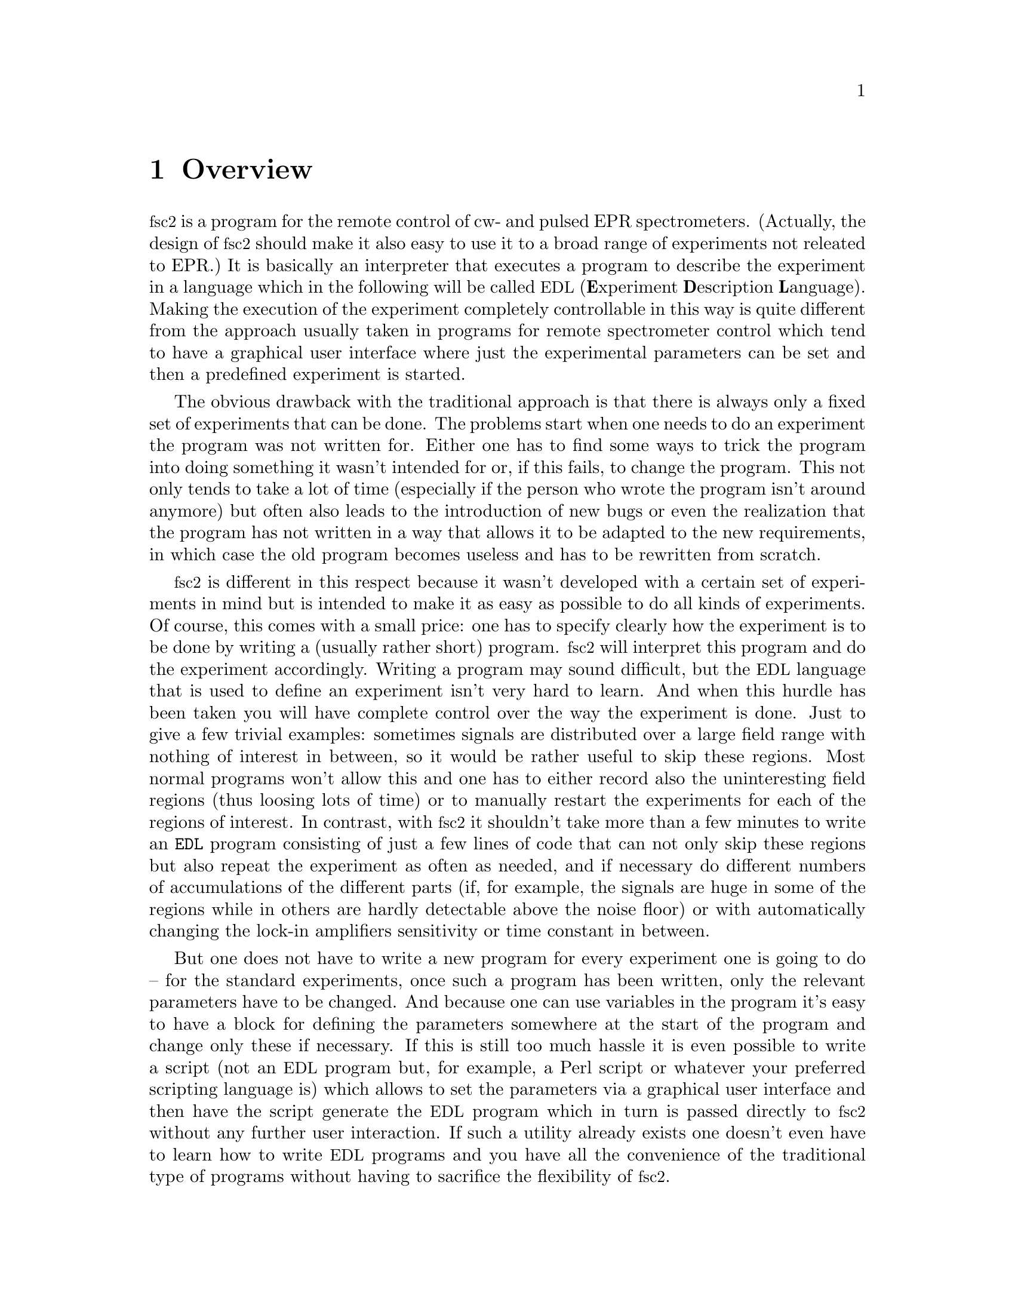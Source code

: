 @c $Id$
@c
@c Copyright (C) 1999-2002 Jens Thoms Toerring
@c
@c This file is part of fsc2.
@c
@c Fsc2 is free software; you can redistribute it and/or modify
@c it under the terms of the GNU General Public License as published by
@c the Free Software Foundation; either version 2, or (at your option)
@c any later version.
@c
@c Fsc2 is distributed in the hope that it will be useful,
@c but WITHOUT ANY WARRANTY; without even the implied warranty of
@c MERCHANTABILITY or FITNESS FOR A PARTICULAR PURPOSE.  See the
@c GNU General Public License for more details.
@c
@c You should have received a copy of the GNU General Public License
@c along with fsc2; see the file COPYING.  If not, write to
@c the Free Software Foundation, 59 Temple Place - Suite 330,
@c Boston, MA 02111-1307, USA.


@node Overview, GUI, Top, Top
@chapter Overview
@cindex Overview


@acronym{fsc2} is a program for the remote control of cw- and pulsed EPR
spectrometers. (Actually, the design of @acronym{fsc2} should make it
also easy to use it to a broad range of experiments not releated to
EPR.) It is basically an interpreter that executes a program to describe
the experiment in a language which in the following will be called
@acronym{EDL}
@cindex @acronym{EDL}
(@b{E}xperiment @b{D}escription @b{L}anguage). Making the execution of
the experiment completely controllable in this way is quite different
from the approach usually taken in programs for remote spectrometer
control which tend to have a graphical user interface where just the
experimental parameters can be set and then a predefined experiment is
started.

The obvious drawback with the traditional approach is that there is
always only a fixed set of experiments that can be done. The problems
start when one needs to do an experiment the program was not written
for. Either one has to find some ways to trick the program into doing
something it wasn't intended for or, if this fails, to change the
program. This not only tends to take a lot of time (especially if the
person who wrote the program isn't around anymore) but often also leads
to the introduction of new bugs or even the realization that the program
has not written in a way that allows it to be adapted to the new
requirements, in which case the old program becomes useless and has to
be rewritten from scratch.

@acronym{fsc2} is different in this respect because it wasn't developed
with a certain set of experiments in mind but is intended to make it as
easy as possible to do all kinds of experiments. Of course, this comes
with a small price: one has to specify clearly how the experiment is to
be done by writing a (usually rather short) program. @acronym{fsc2} will
interpret this program and do the experiment accordingly. Writing a
program may sound difficult, but the @acronym{EDL} language that is used
to define an experiment isn't very hard to learn. And when this hurdle
has been taken you will have complete control over the way the
experiment is done. Just to give a few trivial examples: sometimes
signals are distributed over a large field range with nothing of
interest in between, so it would be rather useful to skip these
regions. Most normal programs won't allow this and one has to either
record also the uninteresting field regions (thus loosing lots of time)
or to manually restart the experiments for each of the regions of
interest. In contrast, with @acronym{fsc2} it shouldn't take more than a
few minutes to write an @code{EDL} program consisting of just a few
lines of code that can not only skip these regions but also repeat the
experiment as often as needed, and if necessary do different numbers of
accumulations of the different parts (if, for example, the signals are
huge in some of the regions while in others are hardly detectable above
the noise floor) or with automatically changing the lock-in amplifiers
sensitivity or time constant in between.

But one does not have to write a new program for every experiment one is
going to do -- for the standard experiments, once such a program has
been written, only the relevant parameters have to be changed. And
because one can use variables in the program it's easy to have a block
for defining the parameters somewhere at the start of the program and
change only these if necessary. If this is still too much hassle it is
even possible to write a script (not an @acronym{EDL} program but, for
example, a Perl script or whatever your preferred scripting language is)
which allows to set the parameters via a graphical user interface and
then have the script generate the @acronym{EDL} program which in turn is
passed directly to @acronym{fsc2} without any further user
interaction. If such a utility already exists one doesn't even have to
learn how to write @acronym{EDL} programs and you have all the
convenience of the traditional type of programs without having to
sacrifice the flexibility of @acronym{fsc2}.

Another common problem with the traditional type of programs is the use
of different devices or the integration of new ones. Usually, the
devices are hard-coded into the program and changing just one device
requires a major rewrite. In contrast, @acronym{fsc2} has a strictly
modular approach to the handling of devices. For each device a separate
module exists that only gets used if it is listed explicitely in the
@acronym{EDL} program. Thus changing the experiment to work with e.g.@:
a different lock-in amplifier or digitizer usually does not require more
than changing one line of the @acronym{EDL} program (at least as long as
the devices aren't too different in their capabilities). Moreover, this
is also a major advantage when a new device has to be
integrated. Instead of changing the whole program that controls the
experiment only a module for the new device has to be written. Writing
such a module does not even require a thorough understanding of the way
@acronym{fsc2} works but only some knowledge about a few conventions
(which are explained in detail in one of the later parts of this
manual). This also allows the module to be tested independently of the
main program and there is no danger of introducing new bugs into
@acronym{fsc2} itself.

The advantages of the approach taken in @code{fsc2} have made it
possible to use it successfully to control spectrometers in S-, X- and
W-band and at 360 GHz, using completely different hardware, and for
all kinds of experiments, ranging from cw-EPR, ENDOR, EPR on transient
signals to experiments with pulsed microwave excitation and phase
cycling.

The manual is organized along the following lines: the next chapter
(@pxref{GUI}) explains in detail the graphical user interface used for
starting an @acronym{EDL} program and displaying the measured data. The
following chapter (@pxref{EDL}) explains how to monitor @acronym{fsc2}'s
progress via the internet, using a browser. Then follows a chapter
(@pxref{EDL}) that explains all about the @acronym{EDL} language. To
give you an expression how easy writing an @acronym{EDL} program is you
may have a look at the first example (@pxref{Basics}) which discusses a
program for doing a simple cw-detected EPR-experiment.

The next chapter (@pxref{Built-in Functions}) lists all functions that
are already built into @acronym{fsc2}. These include functions for
displaying data, storing the measured data in one or more files,
functions to extend the graphical user interface used during the
experiment and, finally, mathematical and other useful utility
functions. The following chapter (@pxref{Device Functions}) discusses
the functions that can be used to deal with the devices for which
modules are already exist (at the time of writing this there are 29
different modules to choose from).

Experiments with pulsed microwave or RF excitation play an ever
increasing role in modern EPR and @acronym{fsc2} has an extensive set
of commands and functions for dealing with pulses and pulse generators.
These are explained in the chapter following the functions for other
devices (@pxref{Using Pulsers}).

The next chapter (@pxref{Command Line Options}) lists all the command
line options that can be passed to @acronym{fsc2}, the following
chapters (@pxref{Cloning Devices}, @pxref{Modules}) explain in detail
everything there is to know about writing new modules. Another chapter
(@pxref{Internals}) give a short overview about how @acronym{fsc2} works
internally, which may also be helpful when writing a new module. The
final chapter (@pxref{Interfacing}) explains how to write programs that
interface with @acronym{fsc2}, i.e.@: that can send @acronym{EDL}
programs to @acronym{fsc2} that in turn will execute them.
